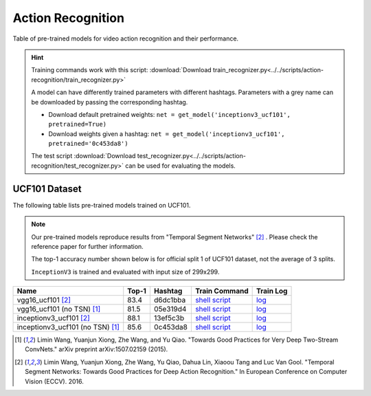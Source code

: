 .. _gluoncv-model-zoo-action_recognition:

Action Recognition
====================

.. role:: greytag

Table of pre-trained models for video action recognition and their performance.

.. hint::

  Training commands work with this script:
  :download:`Download train_recognizer.py<../../scripts/action-recognition/train_recognizer.py>`

  A model can have differently trained parameters with different hashtags.
  Parameters with :greytag:`a grey name` can be downloaded by passing the corresponding hashtag.

  - Download default pretrained weights: ``net = get_model('inceptionv3_ucf101', pretrained=True)``

  - Download weights given a hashtag: ``net = get_model('inceptionv3_ucf101', pretrained='0c453da8')``

  The test script :download:`Download test_recognizer.py<../../scripts/action-recognition/test_recognizer.py>` can be used for
  evaluating the models.

.. role:: tag

UCF101 Dataset
--------------

The following table lists pre-trained models trained on UCF101.

.. note::

  Our pre-trained models reproduce results from "Temporal Segment Networks" [2]_ . Please check the reference paper for further information.

  The top-1 accuracy number shown below is for official split 1 of UCF101 dataset, not the average of 3 splits.

  ``InceptionV3`` is trained and evaluated with input size of 299x299.

.. table::
   :widths: 55 10 10 15 10

+---------------------------------------------+-----------+-----------+------------------------------------------------------------------------------------------------------------------------------------------------+----------------------------------------------------------------------------------------------------------------------------------------+
| Name                                        | Top-1     | Hashtag   | Train Command                                                                                                                                  | Train Log                                                                                                                              |
+=============================================+===========+===========+================================================================================================================================================+========================================================================================================================================+
| vgg16_ucf101 [2]_                           | 83.4      | d6dc1bba  | `shell script <https://raw.githubusercontent.com/dmlc/web-data/master/gluoncv/logs/action_recognition/ucf101/vgg16_ucf101_tsn.sh>`_            | `log <https://raw.githubusercontent.com/dmlc/web-data/master/gluoncv/logs/action_recognition/ucf101/vgg16_ucf101_tsn.log>`_            |
+---------------------------------------------+-----------+-----------+------------------------------------------------------------------------------------------------------------------------------------------------+----------------------------------------------------------------------------------------------------------------------------------------+
| :tag:`vgg16_ucf101 (no TSN)` [1]_           | 81.5      | 05e319d4  | `shell script <https://raw.githubusercontent.com/dmlc/web-data/master/gluoncv/logs/action_recognition/ucf101/vgg16_ucf101.sh>`_                | `log <https://raw.githubusercontent.com/dmlc/web-data/master/gluoncv/logs/action_recognition/ucf101/vgg16_ucf101.log>`_                |
+---------------------------------------------+-----------+-----------+------------------------------------------------------------------------------------------------------------------------------------------------+----------------------------------------------------------------------------------------------------------------------------------------+
| inceptionv3_ucf101 [2]_                     | 88.1      | 13ef5c3b  | `shell script <https://raw.githubusercontent.com/dmlc/web-data/master/gluoncv/logs/action_recognition/ucf101/inceptionv3_ucf101_tsn.sh>`_      | `log <https://raw.githubusercontent.com/dmlc/web-data/master/gluoncv/logs/action_recognition/ucf101/inceptionv3_ucf101_tsn.log>`_      |
+---------------------------------------------+-----------+-----------+------------------------------------------------------------------------------------------------------------------------------------------------+----------------------------------------------------------------------------------------------------------------------------------------+
| :tag:`inceptionv3_ucf101 (no TSN)` [1]_     | 85.6      | 0c453da8  | `shell script <https://raw.githubusercontent.com/dmlc/web-data/master/gluoncv/logs/action_recognition/ucf101/inceptionv3_ucf101.sh>`_          | `log <https://raw.githubusercontent.com/dmlc/web-data/master/gluoncv/logs/action_recognition/ucf101/inceptionv3_ucf101.log>`_          |
+---------------------------------------------+-----------+-----------+------------------------------------------------------------------------------------------------------------------------------------------------+----------------------------------------------------------------------------------------------------------------------------------------+


.. [1] Limin Wang, Yuanjun Xiong, Zhe Wang, and Yu Qiao. \
       "Towards Good Practices for Very Deep Two-Stream ConvNets." \
       arXiv preprint arXiv:1507.02159 (2015).
.. [2] Limin Wang, Yuanjun Xiong, Zhe Wang, Yu Qiao, Dahua Lin, Xiaoou Tang and Luc Van Gool. \
       "Temporal Segment Networks: Towards Good Practices for Deep Action Recognition." \
       In European Conference on Computer Vision (ECCV). 2016.
